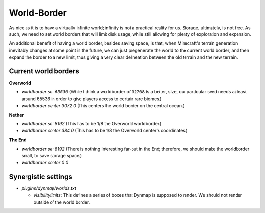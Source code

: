 World-Border
################################################################################

As nice as it is to have a virtually infinite world;  infinity is not a practical reality for us.
Storage, ultimately, is not free.
As such, we need to set world borders that will limit disk usage, while still allowing for plenty of exploration and expansion.

An additional benefit of having a world border, besides saving space, is that, when Minecraft's terrain generation inevitably changes at some point in the future, we can just pregenerate the world to the current world border, and then expand the border to a new limit, thus giving a very clear delineation between the old terrain and the new terrain.

Current world borders
================================================================================

**Overworld**

* `worldborder set 65536` (While I think a worldborder of 32768 is a better, size, our particular seed needs at least around 65536 in order to give players access to certain rare biomes.)
* `worldborder center 3072 0` (This centers the world border on the central ocean.)

**Nether**

* `worldborder set 8192` (This has to be 1/8 the Overworld worldborder.)
* `worldborder center 384 0` (This has to be 1/8 the Overworld center's coordinates.)

**The End**

* `worldborder set 8192` (There is nothing interesting far-out in the End;  therefore, we should make the worldborder small, to save storage space.)
* `worldborder center 0 0`

Synergistic settings
================================================================================

* `plugins/dynmap/worlds.txt`

  * `visibilitylimits`:  This defines a series of boxes that Dynmap is supposed to render.  We should not render outside of the world border.
